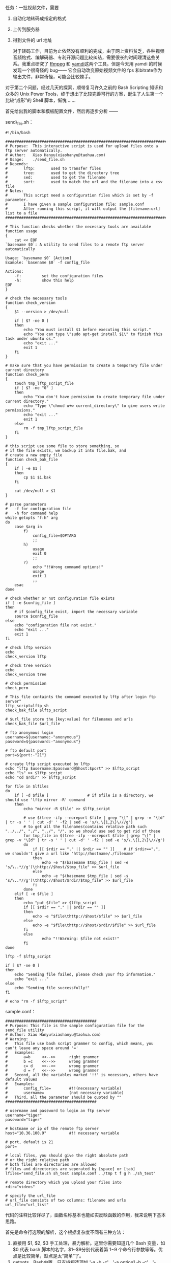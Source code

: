 任务：一批视频文件，需要  

1.  自动化地转码成指定的格式  
2.  上传到服务器  
3.  得到文件的 url 地址 

 对于转码工作，目前为止依然没有顺利的完成，由于网上资料贫乏，各种视频音频格式、编解码器、专利开源问题比较纠结，需要很长的时间理清这些关系。我重点研究了  [[http://www.ffmpeg.org/][ffmpeg]] 和 [[http://yamdi.sourceforge.net/][yamdi]]这两个工具。但是今天用 yamdi 的时候发现一个很奇怪的  bug------ 它会自动改变原始视频文件的 fps 和bitrate作为输出文件，非常奇怪，可能会比较棘手。

对于第二个问题，经过几天的探索，顺带复习许久之前的 Bash
Scripting 知识和众多的 Unix Power
Tools，终于想出了比较完善可行的方案，诞生了人生第一个比较“成形”的 Shell 脚本，惭愧  ......

 首先给出我的脚本和模板配置文件，然后再逐步分析 ------

send\_file.sh：

#+BEGIN_SRC
    #!/bin/bash 

    ################################################################################
    # Purpose:  This interactive script is used for upload files onto a ftp server automatically.   
    # Author:   Xiao Hanyu(xiaohanyu@taohua.com)
    # Usage:    ./send_file.sh
    # Depends: 
    #       lftp:       used to transfer files
    #       tree:       used to get the directory tree
    #       sed:        used to get the filename
    #       sort:       used to match the url and the filename into a csv file
    # Notes:
    #       This script need a configuration files which is set by -f parameter. 
    #       I have given a sample configuration file: sample.conf
    #       After running this script, it will output the [filename:url] list to a file
    ################################################################################

    # This function checks whether the necessary tools are available
    function usage
    {
        cat << EOF
    `basename $0`: A utility to send files to a remote ftp server automatically

    Usage: `basename $0` [Action]
    Example: `basename $0` -f config_file

    Actions:
        -f:         set the configuration files
        -h:         show this help
    EOF
    }

    # check the necessary tools
    function check_version
    {
        $1 --version > /dev/null

        if [ $? -ne 0 ]
        then
            echo "You must install $1 before executing this script."
            echo "You can type \"sudo apt-get install $1\" to finish this task under ubuntu os."
            echo "exit ..."
            exit 1
        fi
    }

    # make sure that you have permission to create a temporary file under current directory
    function check_perm
    {
        touch tmp_lftp_script_file
        if [ $? -ne "0" ]
        then    
            echo "You don't have permission to create temporary file under current directory."
            echo "Type \"chmod u+w current_directory\" to give users write permissions."
            echo "exit ..."
            exit 1
        else
            rm -f tmp_lftp_script_file
        fi
    }

    # this script use some file to store something, so 
    # if the file exists, we backup it into file.bak, and 
    # create a new empty file
    function check_bak_file
    {
        if [ -e $1 ]
        then
            cp $1 $1.bak
        fi

        cat /dev/null > $1
    }

    # parse parameters
    #   -f for configuration file
    #   -h for command help
    while getopts "f:h" arg
    do  
        case $arg in
            f)
                config_file=$OPTARG
                ;;
            h)
                usage
                exit 0
                ;;
            ?)
                echo "!!Wrong command options!"
                usage
                exit 1
                ;;
        esac
    done

    # check whether or not configuration file exists
    if [ -e $config_file ]
    then    
        # if $config_file exist, import the necessary variable
        source $config_file
    else
        echo "configuration file not exist." 
        echo "exit ..."
        exit 1
    fi

    # check lftp version
    echo 
    check_version lftp

    # check tree version
    echo 
    check_version tree

    # check permission
    check_perm

    # This file containts the command executed by lftp after login ftp server"
    lftp_script=lftp_sh
    check_bak_file $lftp_script 

    # $url_file store the [key:value] for filenames and urls
    check_bak_file $url_file

    # ftp anonymous login
    username=${username:-"anonymous"}
    password=${password:-"anonymous"}

    # ftp default port
    port=${port:-"21"}

    # create lftp script executed by lftp 
    echo "lftp $username:$password@$host:$port" >> $lftp_script
    echo "ls" >> $lftp_script
    echo "cd $rdir" >> $lftp_script

    for file in $lfiles
    do
        if [ -d $file ]                 # if $file is a directory, we should use 'lftp mirror -R' command
        then
            echo "mirror -R $file" >> $lftp_script

            # use $(tree -ifp --noreport $file | grep "\[" | grep -v "\[d" | tr -s ' ' | cut -d' ' -f2 | sed -e 's/\.\{1,2\}\///g') 
            # to get all the filenames(contains relative path such "../../", "./", "../", "/", so we should use sed to get rid of these
            for tmp_file in $(tree -ifp --noreport $file | grep "\[" | grep -v "\[d" | tr -s ' ' | cut -d' ' -f2 | sed -e 's/\.\{1,2\}\///g')
            do
                if [[ $rdir == "." || $rdir == "" ]]    # if $rdir==".", we shouldn't give a url like 'http://hostname/./filename'
                then
                    echo -e "$(basename $tmp_file | sed -e 's/\..*//g')\thttp://$host/$tmp_file" >> $url_file
                else
                    echo -e "$(basename $tmp_file | sed -s 's/\..*//g')\thttp://$host/$rdir/$tmp_file" >> $url_file
                fi
            done
        elif [ -e $file ]
        then 
            echo "put $file" >> $lftp_script
            if [[ $rdir == "." || $rdir == "" ]]
            then
                echo -e "$file\thttp://$host/$file" >> $url_file
            else
                echo -e "$file\thttp://$host/$rdir/$file" >> $url_file
            fi
            else
                    echo "!!Warning: $file not exist!"
            fi
    done

    lftp -f $lftp_script

    if [ $? -ne 0 ]
    then
        echo "Sending file failed, please check your ftp information."
        echo "exit ..."
    else
        echo "Sending file successfully!"
    fi

    # echo "rm -f $lftp_script"
#+END_SRC

sample.conf：

#+BEGIN_SRC
    ########################################
    # Purpose: This file is the sample configuration file for the send_file utility
    # Author: Xiao Hanyu(xiaohanyu@taohua.com)
    # Warning:
    #   This file use bash script grammer to config, which means, you can't leave any space around '='
    #   Examples:
    #       a=b     <<-->>      right grammer
    #       b =c    <<-->>      wrong grammer
    #       c= d    <<-->>      wrong grammer
    #       d = f   <<-->>      wrong grammer
    #   Second, all the variables marked '!!' is necessary, others have default values
    #   Examples:
    #       config_file=        #!!(necessary variable)
    #       username=           (not necessary variable)
    #   Third, all the parameter should be quoted by ""
    ########################################

    # username and password to login an ftp server
    username="tiger"
    password="tiger"

    # hostname or ip of the remote ftp server
    host="10.36.100.9"          #!! necessary variable

    # port, default is 21
    port=

    # local files, you should give the right absolute path
    # or the right relative path
    # both files are directories are allowed
    # files and directories are seperated by [space] or [tab]
    lfiles="send_file.sh sh_test sample.conf ../tmp t f g h ./sh_test"

    # remote directory which you upload your files into
    rdir="videos"

    # specify the url_file
    # url_file consists of two columns: filename and urls
    url_file="url_list"
#+END_SRC

代码的注释比较详尽了，函数名称基本也能如实反映函数的作用，我来说明下基本思路。

首先是命令行选项的解析，这个根据复杂度不同有三种方法：

1. 直接用  $1, $2,
   $3 手工处理，暴力解析。这里你需要知道几个 Bash 变量，如 $0 代表 bash 脚本的名字，$1~$9分别代表着第 1~9 个命令行参数等等。优点是比较简单，缺点是太“简单”了。
2. getopts，Bash内置，只支持短选项如 '-a -b -c'，'-a option1 -b
   -c'，'-abc‘，不支持长选项如  '--version' 这样的，使用比较简单（因为是 Bash 内置嘛）。
3. getopt，外部命令，比较复杂，支持长选项，我还不会用。

C++
[[http://www.boost.org/][Boost]]库提供  [[http://www.boost.org/doc/libs/1_43_0/doc/html/program_options.html][Options]] 组件，用来解析命令行参数。具体的实例可以参见  [[http://www.cnblogs.com/FrankTan/archive/2010/03/01/1634516.html][Bash
Shell 中命令行选项  / 参数处理 ]]。我的脚本中用的是第二种方法。

第二个大问题是参数选项的问题。我们可以通过两种方式配置参数，从而让我们的脚本自动化地做出适应性的处理。第一种方法是通过命令行参数，就是上面谈的 getopt/getopts，这种方法的好处就是方便直观快捷，变量解析可以用 Bash 内置的 read 或者高级一点的 [[http://www.nist.gov/mel/msid/expect.cfm][TCL/Expect]]（这个我也不会 [[http://cnlox.is-programmer.com/javascripts/fckeditor/editor/images/smiley/chito/embaressed_smile.gif]]），缺点在于每次敲命令的时候都要敲这一堆命令行参数，而且对于运维人员来说是一种非常不  user-friendly 的方式；第二种方法就是通过配置文件，让我们的 Bash 脚本自己解析指定的配置文件来获取相应的信息  ------ 比如 ftp 登录的 username 和 password、需要上传的文件、上传的远端目录等等。

配置文件的格式有多种选择，pluskid大神的  [[http://blog.pluskid.org/?p=310][ 闲谈程序的配置文件  ]] 是篇很不错的说明。我的脚本功能比较简单，配置文件自然也不会太复杂，因此我想出了一个非常“卑鄙无耻”的方法  ------ 就是直接将配置文件写成 bash
script 变量赋值的形式，然后在脚本中通过这么一句：

#+BEGIN_SRC
    source $config_file
#+END_SRC

直接引入配置变量。我承认我太卑鄙了，当然好处是简单可行  ------ 但是对于运维人员（使用这个脚本的人来说），可能会莫名奇妙  ------ 为啥等号后面不能有空格，为啥变量赋值最好要加引号  ------ 因为他们不懂 Bash
Script 的语法  ------ 所以每次写脚本的时候、想象一下假设你就是那个要使用脚本的人，怎样才算友好的脚本？------但是我没有时间研究更复杂的脚本解析了  ------ 欢迎指正。

第三个大问题是 ftp 自动登录上传文件的问题。如果我们把平时的 ftp 登录操作比作用 vim 编辑文件，那么自动化的 ftp 登录就是用 sed 来处理文件。想象一下，我们平时登录 ftp，windows下，我们会点开一个 ftp 软件，点击快速链接，输入 username 和 password，然后下载上传。linux有万能的 LFTP 命令行工具，因此实现自动化的功能，从 LFTP 的参数选项着手是比较有希望的选择。

功夫不负有心人，lftp有两种手段能够实现自动化的登录上传下载。第一种方式是通过  lftp
-f
lftp\_script\_file 的方式，-f指定一个文件 LFTP\_script\_file，这个文件里面包含登录 LFTP 的命令和上传下载文件的命令。第二种方式是通过 LFTP 的-u参数指定登 
 录名密码和  -e 选项指定登录后执行的 LFTP 命令。这种方式的缺点在于每执行一条命令都要登录一下  ftp------ 不过登录 ftp 所耗费的时间与上传文件的时间相比几乎可以忽略不计，所以也算不上一个大的缺点。

除了以上两种方式，我在扫  [[http://tldp.org/LDP/abs/html/][ABS]] 的时候偶然发现了  [[http://tldp.org/LDP/abs/html/here-docs.html][Here
Documents]] 这个东西  ------ 这个曾经听说过但从来没有认真看过的东西，才发现这东西也有很多妙处，使用的当，同样可以实现 LFTP 的自动登录上传。我采用的是 LFTP 的-f选项，touch一个临时文件完成自动登录上传的。

第四个问题是 url 提取的问题。具体来说，比如你远端 ftp 和http服务器的地址是 hostname，远端目录是 videos，本地上传文件是 send\_file.sh、hpm.avi，你需要生成如下的  [filename:url] 的 list：

#+BEGIN_SRC
    send_file    http://hostname/videos/send_file.sh
    hpm    http://hostname/videos/hpm.avi
#+END_SRC

然后存储这个 list 到一个文件里面，供后面进一步的 URL 生成映射处理之用。这个问题是耗时最久的一个问题。我的脚本里面有这么一段：

#+BEGIN_SRC
    for file in $lfiles
    do
        if [ -d $file ]                 # if $file is a directory, we should use 'lftp mirror -R' command
        then
            echo "mirror -R $file" >> $lftp_script

            # use $(tree -ifp --noreport $file | grep "\[" | grep -v "\[d" | tr -s ' ' | cut -d' ' -f2 | sed -e 's/\.\{1,2\}\///g') 
            # to get all the filenames(contains relative path such "../../", "./", "../", "/", so we should use sed to get rid of these
            for tmp_file in $(tree -ifp --noreport $file | grep "\[" | grep -v "\[d" | tr -s ' ' | cut -d' ' -f2 | sed -e 's/\.\{1,2\}\///g')
            do
                if [[ $rdir == "." || $rdir == "" ]]    # if $rdir==".", we shouldn't give a url like 'http://hostname/./filename'
                then
                    echo -e "$(basename $tmp_file | sed -e 's/\..*//g')\thttp://$host/$tmp_file" >> $url_file
                else
                    echo -e "$(basename $tmp_file | sed -s 's/\..*//g')\thttp://$host/$rdir/$tmp_file" >> $url_file
                fi
            done
        elif [ -e $file ]
        then 
            echo "put $file" >> $lftp_script
            if [[ $rdir == "." || $rdir == "" ]]
            then
                echo -e "$file\thttp://$host/$file" >> $url_file
            else
                echo -e "$file\thttp://$host/$rdir/$file" >> $url_file
            fi
            else
                    echo "!!Warning: $file not exist!"
            fi
    done
#+END_SRC

其中针对目录的处理尤为复杂，比如你可以指定  ../../tmp 这样的目录，如果你不作合适的处理，生成的 URL 可能是  http://hostname/../../tmp/ 之类的东西。我最开始想的方法是递归目录的处理方法，但是写了好几个版本依然没有写出 Bash 的递归目录遍历。后来偶然间想到了 tree，这个可以列出目录树的命令，仔细研究了它的参数选项，同时以管道的方式结合其他命令如 Grep（正向和反向匹配）、tr（压缩相同字符）、cut（提取某个 column，可以用 awk 的print实现同样的功能）、sed（字符串处理，去除文件的路径和后缀），终于胜利地完成了这个任务。所谓成就感就是这么来的，哈。

至此，脚本需要解决的主要问题都已经阐述完毕，其余的问题都是一些小技俩，比如检查相关依赖工具是否安装、检查用户权限、提供帮助信息等等。目前发现一个 bug，还是目录上传的时候有时会出现递归上传的问题，非常奇怪。

脚本的改进之处也有很多，比如：

- 给出更加友好的提示帮助信息  
-  给出更健壮的配置文件语法  
-  自动检查每个文件是否上传成功，如果没有成功，能否实现断点续传  
-  支持 log 文件输出，便于时候分析和故障分析  
-  如果磁盘空间不够给出警告信息等等 

ok，到此为止，睡觉去。

